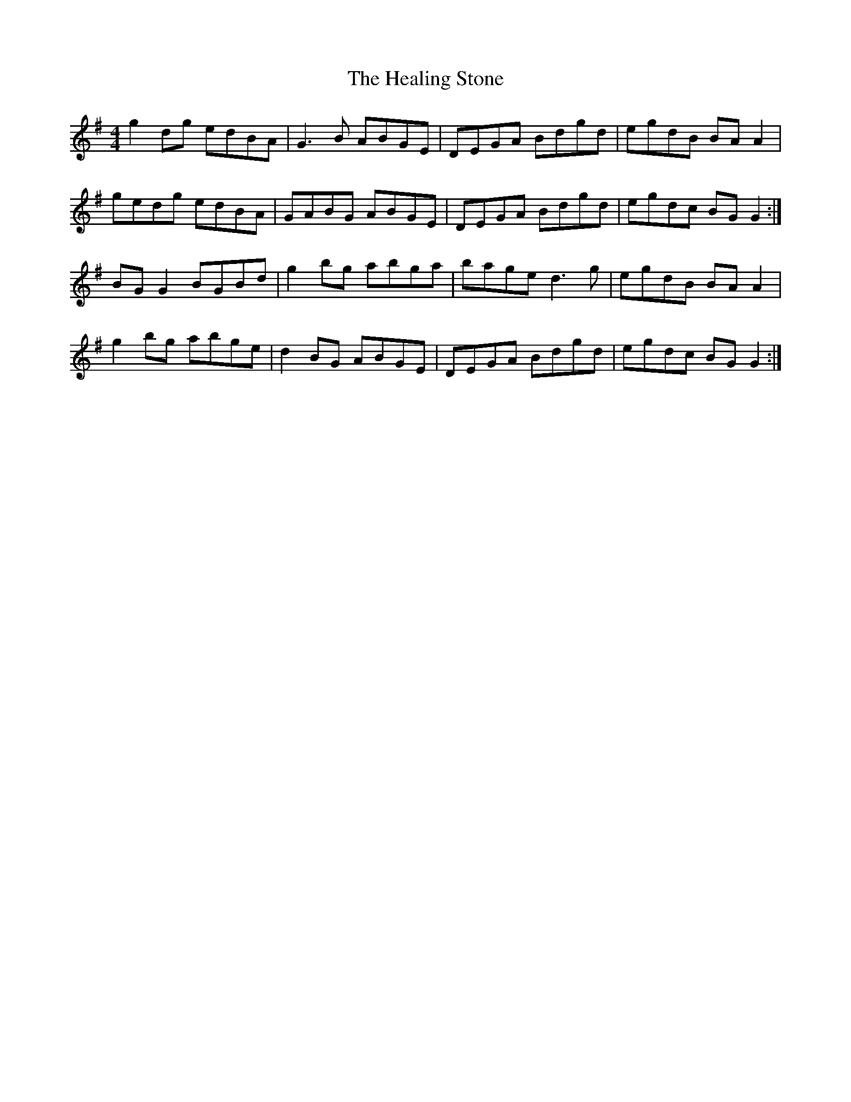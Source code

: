 X: 17008
T: Healing Stone, The
R: reel
M: 4/4
K: Gmajor
g2dg edBA|G3B ABGE|DEGA Bdgd|egdB BAA2|
gedg edBA|GABG ABGE|DEGA Bdgd|egdc BGG2:|
BGG2 BGBd|g2bg abga|bage d3g|egdB BAA2|
g2bg abge|d2BG ABGE|DEGA Bdgd|egdc BGG2:|

